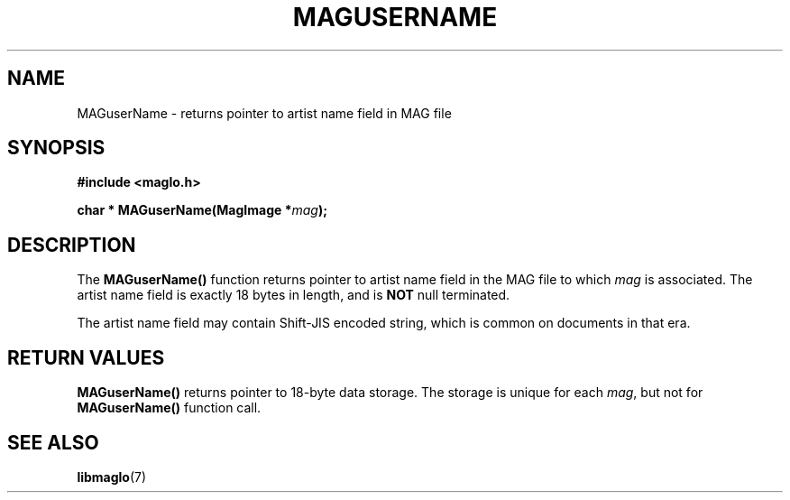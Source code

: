 .TH MAGUSERNAME 3 2008-11-29 "libmaglo 0.99" "libmaglo Programmer's Manual"
.SH NAME
MAGuserName \- returns pointer to artist name field in MAG file
.SH SYNOPSIS
.nf
.B #include <maglo.h>
.sp
.BI "char * MAGuserName(MagImage *" mag ");"
.fi
.SH DESCRIPTION
.LP
The 
.B MAGuserName()
function returns pointer to artist name field in the MAG file 
to which \fImag\fP is associated. The artist name field is exactly 18 bytes in
length, and is \fBNOT\fP null terminated.
.LP
The artist name field may contain Shift-JIS encoded string, which is common on
documents in that era.
.SH RETURN VALUES
.LP
.B MAGuserName()
returns pointer to 18-byte data storage. The storage is unique for each
\fImag\fP, but not for \fBMAGuserName()\fP function call.
.SH SEE ALSO
.BR libmaglo (7)
